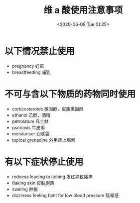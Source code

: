 # -*- eval: (setq org-download-image-dir (concat default-directory "./static/维 a 酸使用注意事项/")); -*-
:PROPERTIES:
:ID:       4009A4E1-E481-47F9-B17F-5D6BD4F4EC5C
:END:
#+LATEX_CLASS: my-article

#+DATE: <2020-06-09 Tue 01:25>
#+TITLE: 维 a 酸使用注意事项

* 以下情况禁止使用
- pregnancy 妊娠
- breastfeeding 哺乳

* 不可与含以下物质的药物同时使用
- corticosteroids 类固醇，皮质类固醇
- ethanol 乙醇，酒精
- petrolatum 凡士林
- psoriasis 牛皮癣
- moisturiser 润肤霜
- topical grenadine 外用肾上腺素

* 有以下症状停止使用
- redness leading to itching 发红导致瘙痒
- flaking skin 皮肤剥落
- swellng 肿胀
- dizziness feeling faint for low blood pressure 眩晕感

